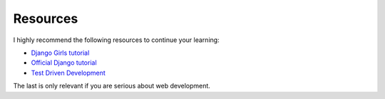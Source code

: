 Resources
*********

I highly recommend the following resources to continue your learning:

- `Django Girls tutorial <http://tutorial.djangogirls.org/>`_
- `Official Django tutorial 
  <https://docs.djangoproject.com/en/dev/intro/tutorial01/>`_
- `Test Driven Development
  <http://chimera.labs.oreilly.com/books/1234000000754/index.html>`_

The last is only relevant if you are serious about web development.

